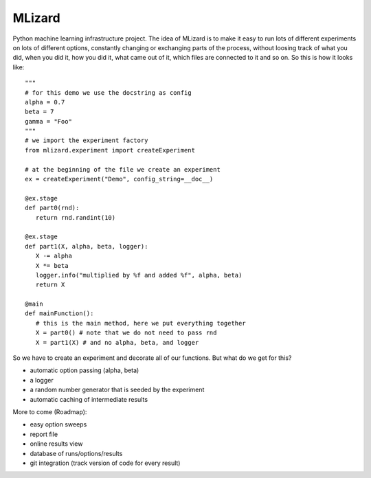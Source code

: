 =======
MLizard
=======

Python machine learning infrastructure project. The idea of MLizard is to make
it easy to run lots of different experiments on lots of different options,
constantly changing or exchanging parts of the process, without loosing track
of what you did, when you did it, how you did it, what came out of it, which
files are connected to it and so on. So this is how it looks like::

    """
    # for this demo we use the docstring as config
    alpha = 0.7
    beta = 7
    gamma = "Foo"
    """
    # we import the experiment factory
    from mlizard.experiment import createExperiment

    # at the beginning of the file we create an experiment
    ex = createExperiment("Demo", config_string=__doc__)

    @ex.stage
    def part0(rnd):
       return rnd.randint(10)

    @ex.stage
    def part1(X, alpha, beta, logger):
       X -= alpha
       X *= beta
       logger.info("multiplied by %f and added %f", alpha, beta)
       return X

    @main
    def mainFunction():
       # this is the main method, here we put everything together
       X = part0() # note that we do not need to pass rnd
       X = part1(X) # and no alpha, beta, and logger


So we have to create an experiment and decorate all of our functions.
But what do we get for this?

* automatic option passing (alpha, beta)
* a logger
* a random number generator that is seeded by the experiment
* automatic caching of intermediate results

More to come (Roadmap):

* easy option sweeps
* report file
* online results view
* database of runs/options/results
* git integration (track version of code for every result)




